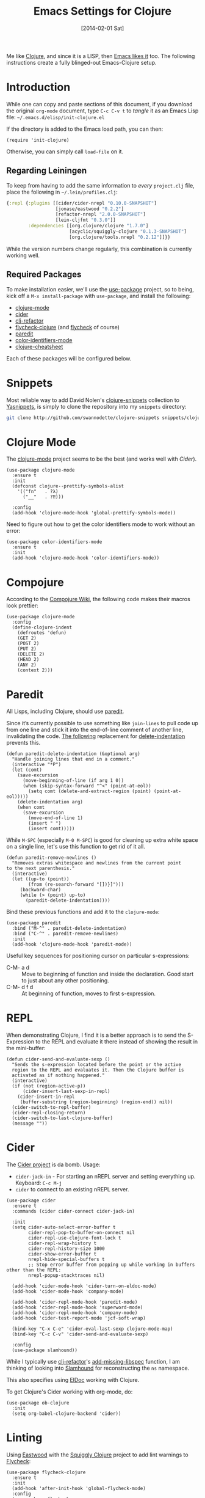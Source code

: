 #+TITLE:  Emacs Settings for Clojure
#+AUTHOR: Howard Abrams
#+EMAIL:  howard.abrams@gmail.com
#+DATE:   [2014-02-01 Sat]
#+TAGS:   emacs clojure

Me like [[http://clojure.org][Clojure]], and since it is a LISP, then [[https://github.com/clojure-emacs][Emacs likes it]] too.
The following instructions create a fully blinged-out Emacs-Clojure setup.

* Introduction

  While one can copy and paste sections of this document, if you
  download the original =org-mode= document, type =C-c C-v t= to
  /tangle/ it as an Emacs Lisp file: =~/.emacs.d/elisp/init-clojure.el=

  If the directory is added to the Emacs load path, you can then:

  #+BEGIN_SRC elisp :tangle no
    (require 'init-clojure)
  #+END_SRC

  Otherwise, you can simply call =load-file= on it.

** Regarding Leiningen

  To keep from having to add the same information to /every/
  =project.clj= file, place the following in =~/.lein/profiles.clj=:

  #+BEGIN_SRC clojure :tangle ~/.lein/profiles.clj
  {:repl {:plugins [[cider/cider-nrepl "0.10.0-SNAPSHOT"]
                    [jonase/eastwood "0.2.2"]
                    [refactor-nrepl "2.0.0-SNAPSHOT"]
                    [lein-cljfmt "0.3.0"]]
          :dependencies [[org.clojure/clojure "1.7.0"]
                         [acyclic/squiggly-clojure "0.1.3-SNAPSHOT"]
                         [org.clojure/tools.nrepl "0.2.12"]]}}
  #+END_SRC

  While the version numbers change regularly, this combination is
  currently working well.

** Required Packages

  To make installation easier, we'll use the [[https://github.com/jwiegley/use-package][use-package]] project, so
  to being, kick off a =M-x install-package= with =use-package=, and
  install the following:

  - [[https://github.com/clojure-emacs/clojure-mode][clojure-mode]]
  - [[https://github.com/clojure-emacs/cider][cider]]
  - [[https://github.com/clojure-emacs/clj-refactor.el][clj-refactor]]
  - [[https://github.com/clojure-emacs/squiggly-clojure][flycheck-clojure]] (and [[http://www.flycheck.org/][flycheck]] of course)
  - [[http://www.emacswiki.org/emacs/ParEdit][paredit]]
  - [[https://github.com/ankurdave/color-identifiers-mode][color-identifiers-mode]]
  - [[https://github.com/clojure-emacs/clojure-cheatsheet][clojure-cheatsheet]]

  Each of these packages will be configured below.

* Snippets

  Most reliable way to add David Nolen's [[http://github.com/swannodette/clojure-snippets][clojure-snippets]] collection
  to [[https://github.com/capitaomorte/yasnippet][Yasnippets]], is simply to clone the repository into my =snippets=
  directory:

  #+BEGIN_SRC sh
    git clone http://github.com/swannodette/clojure-snippets snippets/clojure-mode
  #+END_SRC

* Clojure Mode

  The [[https://github.com/clojure-emacs/clojure-mode][clojure-mode]] project seems to be the best (and works well with [[*Cider][Cider]]).

  #+BEGIN_SRC elisp
    (use-package clojure-mode
      :ensure t
      :init
      (defconst clojure--prettify-symbols-alist
        '(("fn"   . ?λ)
          ("__"   . ?⁈)))

      :config
      (add-hook 'clojure-mode-hook 'global-prettify-symbols-mode))
  #+END_SRC

  Need to figure out how to get the color identifiers mode to work
  without an error:

  #+BEGIN_SRC elisp
    (use-package color-identifiers-mode
      :ensure t
      :init
      (add-hook 'clojure-mode-hook 'color-identifiers-mode))
  #+END_SRC

* Compojure

  According to the [[https://github.com/weavejester/compojure/wiki][Compojure Wiki]], the following code makes their
  macros look prettier:

  #+BEGIN_SRC elisp
    (use-package clojure-mode
      :config
      (define-clojure-indent
        (defroutes 'defun)
        (GET 2)
        (POST 2)
        (PUT 2)
        (DELETE 2)
        (HEAD 2)
        (ANY 2)
        (context 2)))
  #+END_SRC

* Paredit

  All Lisps, including Clojure, should use [[http://www.emacswiki.org/emacs/ParEdit][paredit]].

  Since it’s currently possible to use something like =join-lines=
  to pull code up from one line and stick it into the end-of-line
  comment of another line, invalidating the code. [[http://www.emacswiki.org/emacs/ParEdit#toc7][The following]]
  replacement for [[help:delete-indentation][delete-indentation]] prevents this.

  #+BEGIN_SRC elisp
    (defun paredit-delete-indentation (&optional arg)
      "Handle joining lines that end in a comment."
      (interactive "*P")
      (let (comt)
        (save-excursion
          (move-beginning-of-line (if arg 1 0))
          (when (skip-syntax-forward "^<" (point-at-eol))
            (setq comt (delete-and-extract-region (point) (point-at-eol)))))
        (delete-indentation arg)
        (when comt
          (save-excursion
            (move-end-of-line 1)
            (insert " ")
            (insert comt)))))
  #+END_SRC

  While =M-SPC= (especially =M-0 M-SPC=) is good for cleaning up extra
  white space on a single line, let's use this function to get rid of
  it all.

  #+BEGIN_SRC elisp
    (defun paredit-remove-newlines ()
      "Removes extras whitespace and newlines from the current point
    to the next parenthesis."
      (interactive)
      (let ((up-to (point))
            (from (re-search-forward "[])}]")))
         (backward-char)
         (while (> (point) up-to)
           (paredit-delete-indentation))))
  #+END_SRC

  Bind these previous functions and add it to the =clojure-mode=:

  #+BEGIN_SRC elisp
    (use-package paredit
      :bind ("M-^" . paredit-delete-indentation)
      :bind ("C-^" . paredit-remove-newlines)
      :init
      (add-hook 'clojure-mode-hook 'paredit-mode))
  #+END_SRC

  Useful key sequences for positioning cursor on particular s-expressions:

  - C-M- a d :: Move to beginning of function and inside the
       declaration. Good start to just about any other positioning.
  - C-M- d f d :: At beginning of function, moves to first s-expression.

* REPL

  When demonstrating Clojure, I find it is a better approach is to send
  the S-Expression to the REPL and evaluate it there instead of
  showing the result in the mini-buffer:

  #+BEGIN_SRC elisp
    (defun cider-send-and-evaluate-sexp ()
      "Sends the s-expression located before the point or the active
      region to the REPL and evaluates it. Then the Clojure buffer is
      activated as if nothing happened."
      (interactive)
      (if (not (region-active-p))
          (cider-insert-last-sexp-in-repl)
        (cider-insert-in-repl
         (buffer-substring (region-beginning) (region-end)) nil))
      (cider-switch-to-repl-buffer)
      (cider-repl-closing-return)
      (cider-switch-to-last-clojure-buffer)
      (message ""))
  #+END_SRC

* Cider

  The [[https://github.com/clojure-emacs/cider][Cider project]] is da bomb. Usage:

  - =cider-jack-in= - For starting an nREPL server and setting
    everything up. Keyboard: =C-c M-j=
  - =cider= to connect to an existing nREPL server.

  #+BEGIN_SRC elisp
    (use-package cider
      :ensure t
      :commands (cider cider-connect cider-jack-in)

      :init
      (setq cider-auto-select-error-buffer t
            cider-repl-pop-to-buffer-on-connect nil
            cider-repl-use-clojure-font-lock t
            cider-repl-wrap-history t
            cider-repl-history-size 1000
            cider-show-error-buffer t
            nrepl-hide-special-buffers t
            ;; Stop error buffer from popping up while working in buffers other than the REPL:
            nrepl-popup-stacktraces nil)

      (add-hook 'cider-mode-hook 'cider-turn-on-eldoc-mode)
      (add-hook 'cider-mode-hook 'company-mode)

      (add-hook 'cider-repl-mode-hook 'paredit-mode)
      (add-hook 'cider-repl-mode-hook 'superword-mode)
      (add-hook 'cider-repl-mode-hook 'company-mode)
      (add-hook 'cider-test-report-mode 'jcf-soft-wrap)

      (bind-key "C-x C-e" 'cider-eval-last-sexp clojure-mode-map)
      (bind-key "C-c C-v" 'cider-send-and-evaluate-sexp)

      :config
      (use-package slamhound))
  #+END_SRC

  While I typically use [[https://github.com/clojure-emacs/clj-refactor.el][clj-refactor]]'s [[https://github.com/clojure-emacs/clj-refactor.el/wiki/cljr-add-missing-libspec][add-missing-libspec]] function,
  I am thinking of looking into [[https://github.com/technomancy/slamhound][Slamhound]] for reconstructing the =ns= namespace.

  This also specifies using [[http://emacswiki.org/emacs/ElDoc][ElDoc]] working with Clojure.

  To get Clojure's Cider working with org-mode, do:

  #+BEGIN_SRC elisp
    (use-package ob-clojure
      :init
      (setq org-babel-clojure-backend 'cider))
  #+END_SRC

* Linting

  Using [[https://github.com/jonase/eastwood#emacs--cider][Eastwood]] with the [[https://github.com/clojure-emacs/squiggly-clojure][Squiggly Clojure]] project to add lint
  warnings to [[file:emacs.org::*Flycheck][Flycheck]]:

  #+BEGIN_SRC elisp
    (use-package flycheck-clojure
      :ensure t
      :init
      (add-hook 'after-init-hook 'global-flycheck-mode)
      :config
      (use-package flycheck
        :config
        (flycheck-clojure-setup)))
  #+END_SRC

  Seems we should also install [[https://github.com/flycheck/flycheck-pos-tip][flycheck-pos-tip]] as well.

  #+BEGIN_SRC elisp
    (use-package flycheck-pos-tip
      :ensure t
      :config
      (use-package flycheck
        :config
        (setq flycheck-display-errors-function 'flycheck-pos-tip-error-messages)))
  #+END_SRC

* Refactoring

  Using the [[https://github.com/clojure-emacs/clj-refactor.el][clj-refactor]] project:

  #+BEGIN_SRC elisp
    (use-package clj-refactor
      :ensure t
      :init
      (add-hook 'clojure-mode-hook 'clj-refactor-mode)
      :config
      ;; Configure the Clojure Refactoring prefix:
      (cljr-add-keybindings-with-prefix "C-c .")
      :diminish clj-refactor-mode)
  #+END_SRC

  The advanced refactorings require the [[https://github.com/clojure-emacs/refactor-nrepl][refactor-nrepl middleware]],
  which should explain why we added the =refactor-nrepl= to the
  =:plugins= section in the =~/.lein/profiles.clj= file.

  Of course, the /real problem/ is trying to remember all the
  [[https://github.com/clojure-emacs/clj-refactor.el/wiki][refactoring options]]. Remember: =C-c . h h=

* Clojure Docs

  So many Clojure documentation resources, what is a hacker to do?

  Use [[https://github.com/abo-abo/hydra][Hydra]], of course!

  #+BEGIN_SRC elisp
    (use-package hydra
      :ensure t
      :config
      (defhydra hydra-clojure-docs (clojure-mode-map "C-c d" :color blue)
        "Clojure Documentation"
        ("f" cider-code "functional")
        ("g" cider-grimoire "grimoire")
        ("w" cider-grimoire-web "web examples")
        ("c" clojure-cheatsheet "cheatsheet")
        ("d" dash-at-point "dash")))
  #+END_SRC

* 4Clojure

  Finally, if you are just learning Clojure, check out [[http://www.4clojure.com/][4Clojure]] and then
  install [[https://github.com/joshuarh/4clojure.el][4clojure-mode]].

  #+BEGIN_SRC elisp :tangle no
    (use-package 4clojure
      :init
      (bind-key "<f9> a" '4clojure-check-answers clojure-mode-map)
      (bind-key "<f9> n" '4clojure-next-question clojure-mode-map)
      (bind-key "<f9> p" '4clojure-previous-question clojure-mode-map)

      :config
      (defadvice 4clojure-open-question (around 4clojure-open-question-around)
         "Start a cider/nREPL connection if one hasn't already been started when
         opening 4clojure questions."
         ad-do-it
         (unless cider-current-clojure-buffer
           (cider-jack-in))))
  #+END_SRC

** Endless Questions

  Got some good /advice/ from [[http://endlessparentheses.com/be-a-4clojure-hero-with-emacs.html][Endless Parens]] for dealing with
  4Clojure:

  #+BEGIN_SRC elisp :tangle no
     (defun endless/4clojure-check-and-proceed ()
       "Check the answer and show the next question if it worked."
       (interactive)
       (unless
           (save-excursion
             ;; Find last sexp (the answer).
             (goto-char (point-max))
             (forward-sexp -1)
             ;; Check the answer.
             (cl-letf ((answer
                        (buffer-substring (point) (point-max)))
                       ;; Preserve buffer contents, in case you failed.
                       ((buffer-string)))
               (goto-char (point-min))
               (while (search-forward "__" nil t)
                 (replace-match answer))
               (string-match "failed." (4clojure-check-answers))))
         (4clojure-next-question)))
  #+END_SRC

  And:

  #+BEGIN_SRC elisp :tangle no
     (defadvice 4clojure/start-new-problem
         (after endless/4clojure/start-new-problem-advice () activate)
         ;; Prettify the 4clojure buffer.
       (goto-char (point-min))
       (forward-line 2)
       (forward-char 3)
       (fill-paragraph)
       ;; Position point for the answer
       (goto-char (point-max))
       (insert "\n\n\n")
       (forward-char -1)
       ;; Define our key.
       (local-set-key (kbd "M-j") #'endless/4clojure-check-and-proceed))
  #+END_SRC

** Question Saving?

  I really should advice the =4clojure-next-question= to store the
  current question ... and then we can pop back to that and resume
  where we left off.

  We need a file where we can save our current question:

  #+BEGIN_SRC elisp :tangle no
   (defvar ha-4clojure-place-file (concat user-emacs-directory "4clojure-place.txt"))
  #+END_SRC

  Read a file's contents as a buffer by specifying the file. For
  this, we use a temporary buffer, so that we don't have to worry
  about saving it.

  #+BEGIN_SRC elisp :tangle no
  (defun ha-file-to-string (file)
    "Read the contents of FILE and return as a string."
    (with-temp-buffer
      (insert-file-contents file)
      (buffer-substring-no-properties (point-min) (point-max))))
  #+END_SRC

  Parse a file into separate lines and return a list.

  #+BEGIN_SRC elisp :tangle no
    (defun ha-file-to-list (file)
      "Return a list of lines in FILE."
      (split-string (ha-file-to-string file) "\n" t))
  #+END_SRC

  We create a wrapper function that reads our previous "place"
  question and then calls the open question function.

  #+BEGIN_SRC elisp :tangle no
     (defun ha-4clojure-last-project (file)
       (interactive "f")
       (if (file-exists-p file)
           (car (ha-file-to-list file))
         "1"))

     (defun 4clojure-start-session ()
       (interactive)
       (4clojure-open-question
        (ha-4clojure-last-project ha-4clojure-place-file)))

     (global-set-key (kbd "<f2> s") '4clojure-start-session)
  #+END_SRC

  Write a value to a file. Making this interactive makes for an
  interesting use case...we'll see if I use that.

  #+BEGIN_SRC elisp :tangle no
     (defun ha-string-to-file (string file)
       (interactive "sEnter the string: \nFFile to save to: ")
       (with-temp-file file
         (insert string)))
  #+END_SRC

  Whenever we load a 4clojure project or go to the next one, we store
  the project number to our "place" file:

  #+BEGIN_SRC elisp :tangle no
   (when (package-installed-p '4clojure)
     (defun ha-4clojure-store-place (num)
         (ha-string-to-file (int-to-string num) ha-4clojure-place-file))

     (defadvice 4clojure-next-question (after ha-4clojure-next-question)
       "Save the place for each question you progress to."
       (ha-4clojure-store-place (4clojure/problem-number-of-current-buffer)))

     (defadvice 4clojure-open-question (after ha-4clojure-next-question)
       "Save the place for each question you progress to."
       (ha-4clojure-store-place (4clojure/problem-number-of-current-buffer)))

     (ad-activate '4clojure-next-question)
     (ad-activate '4clojure-open-question))
     ;; Notice that we don't advice the previous question...
  #+END_SRC

* Technical Artifacts

  Make sure that we can simply =require= this library.

  #+BEGIN_SRC elisp
  (provide 'init-clojure)
  #+END_SRC

  Before you can build this on a new system, make sure that you put
  the cursor over any of these properties, and hit: =C-c C-c=

#+DESCRIPTION: A literate programming version of my Emacs Initialization of Clojure
#+PROPERTY:    header-args   :results silent
#+PROPERTY:    header-args:clojure   :tangle no
#+PROPERTY:    header-args:sh  :tangle no
#+PROPERTY:    tangle ~/.emacs.d/elisp/init-clojure.el
#+PROPERTY:    eval no-export
#+PROPERTY:    comments no
#+OPTIONS:     num:nil toc:nil todo:nil tasks:nil tags:nil
#+OPTIONS:     skip:nil author:nil email:nil creator:nil timestamp:nil
#+INFOJS_OPT:  view:nil toc:nil ltoc:t mouse:underline buttons:0 path:http://orgmode.org/org-info.js

